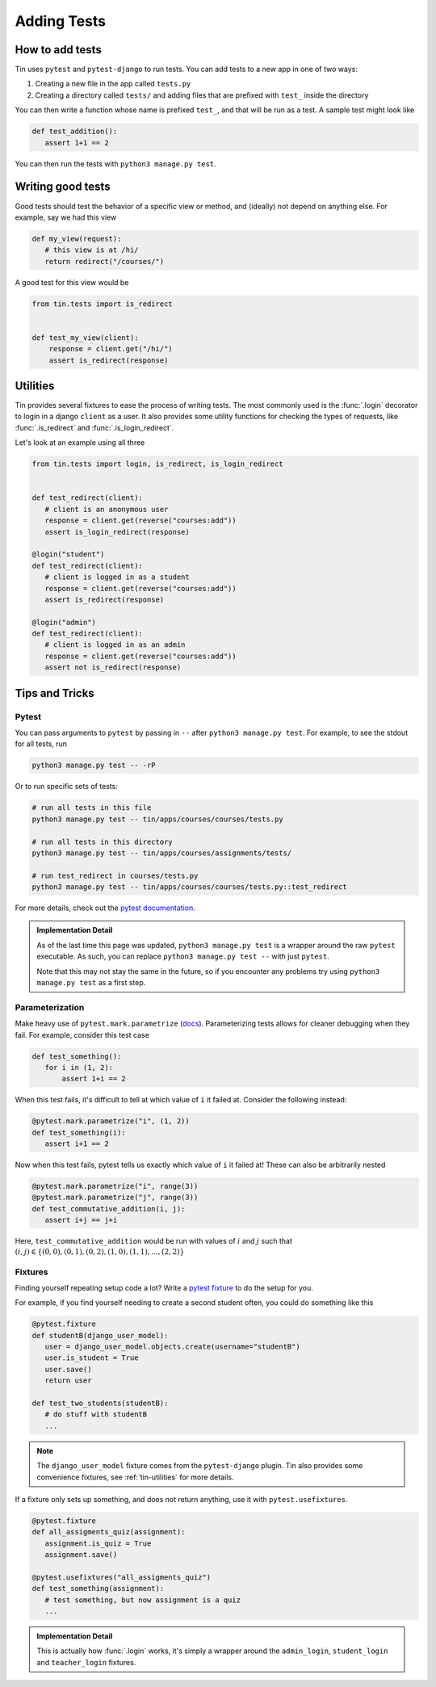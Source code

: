 ############
Adding Tests
############


How to add tests
----------------

Tin uses ``pytest`` and ``pytest-django`` to run tests. You can add tests
to a new app in one of two ways:

1. Creating a new file in the app called ``tests.py``
2. Creating a directory called ``tests/`` and adding files that are prefixed with ``test_``
   inside the directory

You can then write a function whose name is prefixed ``test_``, and that
will be run as a test. A sample test might look like

.. code-block:: python

   def test_addition():
      assert 1+1 == 2

You can then run the tests with ``python3 manage.py test``.


Writing good tests
------------------
Good tests should test the behavior of a specific view or method, and (ideally) not depend on anything else.
For example, say we had this view

.. code-block:: python

   def my_view(request):
      # this view is at /hi/
      return redirect("/courses/")

A good test for this view would be

.. code-block:: python

    from tin.tests import is_redirect


    def test_my_view(client):
        response = client.get("/hi/")
        assert is_redirect(response)


.. _tin-utilities:

Utilities
---------
Tin provides several fixtures to ease the process of writing tests.
The most commonly used is the :func:`.login` decorator to login in a
django ``client`` as a user. It also provides some utility functions
for checking the types of requests, like :func:`.is_redirect` and :func:`.is_login_redirect`.

Let's look at an example using all three

.. code-block:: python

   from tin.tests import login, is_redirect, is_login_redirect


   def test_redirect(client):
      # client is an anonymous user
      response = client.get(reverse("courses:add"))
      assert is_login_redirect(response)

   @login("student")
   def test_redirect(client):
      # client is logged in as a student
      response = client.get(reverse("courses:add"))
      assert is_redirect(response)

   @login("admin")
   def test_redirect(client):
      # client is logged in as an admin
      response = client.get(reverse("courses:add"))
      assert not is_redirect(response)



Tips and Tricks
---------------

Pytest
~~~~~~
You can pass arguments to ``pytest`` by passing in ``--``
after ``python3 manage.py test``. For example, to see the stdout
for all tests, run

.. code-block::

   python3 manage.py test -- -rP

Or to run specific sets of tests:

.. code-block::

   # run all tests in this file
   python3 manage.py test -- tin/apps/courses/courses/tests.py

   # run all tests in this directory
   python3 manage.py test -- tin/apps/courses/assignments/tests/

   # run test_redirect in courses/tests.py
   python3 manage.py test -- tin/apps/courses/courses/tests.py::test_redirect

For more details, check out the `pytest documentation <https://docs.pytest.org/en/stable/>`_.

.. admonition:: Implementation Detail

   As of the last time this page was updated,
   ``python3 manage.py test`` is a wrapper around the raw ``pytest``
   executable. As such, you can replace ``python3 manage.py test --`` with just ``pytest``.

   Note that this may not stay the same in the future, so if you encounter any problems
   try using ``python3 manage.py test`` as a first step.

Parameterization
~~~~~~~~~~~~~~~~
Make heavy use of ``pytest.mark.parametrize`` (`docs <https://docs.pytest.org/en/stable/how-to/parametrize.html>`_).
Parameterizing tests allows for cleaner debugging when they fail. For example, consider this test case

.. code-block:: python

   def test_something():
      for i in (1, 2):
          assert 1+i == 2

When this test fails, it's difficult to tell at which value of ``i``
it failed at. Consider the following instead:

.. code-block:: python

   @pytest.mark.parametrize("i", (1, 2))
   def test_something(i):
      assert i+1 == 2


Now when this test fails, pytest tells us exactly which value of ``i`` it failed at!
These can also be arbitrarily nested

.. code-block:: python

   @pytest.mark.parametrize("i", range(3))
   @pytest.mark.parametrize("j", range(3))
   def test_commutative_addition(i, j):
      assert i+j == j+i

Here, ``test_commutative_addition`` would be run
with values of :math:`i` and :math:`j` such that
:math:`(i,j)\in\{(0, 0), (0, 1), (0, 2), (1, 0), (1, 1), ..., (2, 2)\}`

Fixtures
~~~~~~~~
Finding yourself repeating setup code a lot? Write a `pytest fixture <https://docs.pytest.org/en/7.1.x/how-to/fixtures.html>`_
to do the setup for you.

For example, if you find yourself needing to create a second student often, you could do something like this

.. code-block:: python

   @pytest.fixture
   def studentB(django_user_model):
      user = django_user_model.objects.create(username="studentB")
      user.is_student = True
      user.save()
      return user

   def test_two_students(studentB):
      # do stuff with studentB
      ...


.. note::

   The ``django_user_model`` fixture comes from the ``pytest-django`` plugin.
   Tin also provides some convenience fixtures, see :ref:`tin-utilities` for more details.



If a fixture only sets up something, and does not return
anything, use it with ``pytest.usefixtures``.

.. code-block:: python

   @pytest.fixture
   def all_assigments_quiz(assignment):
      assignment.is_quiz = True
      assignment.save()

   @pytest.usefixtures("all_assigments_quiz")
   def test_something(assignment):
      # test something, but now assignment is a quiz
      ...


.. admonition:: Implementation Detail

    This is actually how :func:`.login` works, it's simply a wrapper around
    the ``admin_login``, ``student_login`` and ``teacher_login`` fixtures.
